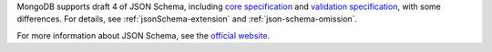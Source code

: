 MongoDB supports draft 4 of JSON Schema, including `core specification
<https://tools.ietf.org/html/draft-zyp-json-schema-04>`_ and `validation
specification
<https://tools.ietf.org/html/draft-fge-json-schema-validation-00>`_,
with some differences. For details, see :ref:`jsonSchema-extension` and
:ref:`json-schema-omission`.

For more information about JSON Schema, see the `official website
<http://json-schema.org/>`__.
